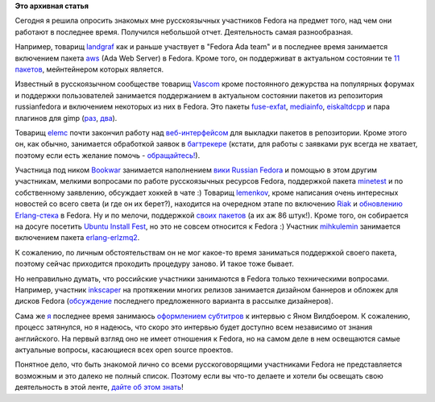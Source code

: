 .. title: Чем занимаются в Fedora участники из России?
.. slug: Чем-занимаются-в-fedora-участники-из-России
.. date: 2012-05-18 14:49:49
.. tags: community
.. category: Fedora Changes
.. link:
.. description:
.. type: text
.. author: mama-sun

**Это архивная статья**


Сегодня я решила опросить знакомых мне русскоязычных участников Fedora
на предмет того, над чем они работают в последнее время. Получился
небольшой отчет. Деятельность самая разнообразная.

Например, товарищ
`landgraf <https://fedoraproject.org/wiki/User:Landgraf>`__ как и раньше
участвует в "Fedora Ada team" и в последнее время занимается включением
пакета `aws <https://bugzilla.redhat.com/show_bug.cgi?id=810676>`__ (Ada
Web Server) в Fedora. Кроме того, он поддерживат в актуальном состоянии
те `11
пакетов <https://admin.fedoraproject.org/pkgdb/users/packages/landgraf?acls=owner>`__,
мейнтейнером которых является.

Известный в русскоязычном сообществе товарищ
`Vascom <https://fedoraproject.org/wiki/User:Vascom>`__ кроме
постоянного дежурства на популярных форумах и поддержки пользователей
занимается поддержанием в актуальном состоянии пакетов из репозитория
russianfedora и включением некоторых из них в Fedora. Это пакеты
`fuse-exfat <https://bugzilla.redhat.com/show_bug.cgi?id=822046>`__,
`mediainfo <https://bugzilla.redhat.com/show_bug.cgi?id=822327>`__,
`eiskaltdcpp <https://bugzilla.redhat.com/show_bug.cgi?id=821406>`__ и
пара плагинов для gimp
(`раз <https://bugzilla.redhat.com/show_bug.cgi?id=821404>`__,
`два <https://bugzilla.redhat.com/show_bug.cgi?id=821423>`__).

Товарищ `elemc <https://fedoraproject.org/wiki/User:Elemc>`__ почти
закончил работу над
`веб-интерфейсом <http://koji.russianfedora.pro/porter/>`__ для выкладки
пакетов в репозитории. Кроме этого он, как обычно, занимается обработкой
заявок в `багтрекере <http://redmine.russianfedora.pro/>`__ (кстати, для
работы с заявками рук всегда не хватает, поэтому если есть желание
помочь -
`обращайтесь! <http://russianfedora.ru/online-communication>`__).

Участница под ником
`Bookwar <https://fedoraproject.org/wiki/User:Bookwar>`__ занимается
наполнением `вики Russian
Fedora <http://wiki.russianfedora.pro/index.php?title=%D0%93%D0%BB%D0%B0%D0%B2%D0%BD%D0%B0%D1%8F>`__
и помощью в этом другим участникам, мелкими вопросами по работе
русскоязычных ресурсов Fedora, поддержкой пакета
`minetest <https://admin.fedoraproject.org/pkgdb/acls/name/minetest>`__
и по собственному заявлению, обсуждает хоккей в чате :)
Товарищ `lemenkov <https://fedoraproject.org/wiki/User:Peter>`__, кроме
написания очень интересных новостей со всего света (и где он их берет?),
находится на очередном этапе по включению
`Riak <https://bugzilla.redhat.com/showdependencytree.cgi?id=652682&hide_resolved=0>`__
и `обновлению
Erlang-стека <https://bugzilla.redhat.com/buglist.cgi?query_format=advanced&emailreporter1=1&short_desc=erlang&bug_status=NEW&bug_status=ASSIGNED&bug_status=MODIFIED&bug_status=ON_DEV&bug_status=ON_QA&short_desc_type=allwordssubstr&email1=lemenkov%40gmail.com&component=Package%20Review&product=Fedora&emailtype1=substring>`__
в Fedora. Ну и по мелочи, поддержкой `своих
пакетов <https://admin.fedoraproject.org/pkgdb/users/packages/peter?acls=owner>`__
(а их аж 86 штук!). Кроме того, он собирается на досуге посетить `Ubuntu
Install
Fest <https://www.nixp.ru/news/19-%D0%BC%D0%B0%D1%8F-%D0%B2-%D0%9C%D0%BE%D1%81%D0%BA%D0%B2%D0%B5-%D0%BF%D1%80%D0%BE%D0%B9%D0%B4%D0%B5%D1%82-Ubuntu-12-04-InstallFest.html>`__,
но это не совсем относится к Fedora :)
Участник `mihkulemin <https://fedoraproject.org/wiki/User:Mkulemin>`__
занимается включением пакета
`erlang-erlzmq2 <https://admin.fedoraproject.org/pkgdb/acls/name/erlang-erlzmq2>`__.

К сожалению, по личным обстоятельствам он не мог какое-то время
заниматься поддержкой своего пакета, поэтому сейчас приходится проходить
процедуру заново. И такое тоже бывает.

Но неправильно думать, что российские участники занимаются в Fedora
только техническими вопросами. Например, участник
`inkscaper <https://fedoraproject.org/wiki/User:Inkscaper>`__ на
протяжении многих релизов занимается дизайном баннеров и обложек для
дисков Fedora
(`обсуждение <http://lists.fedoraproject.org/pipermail/design-team/2012-May/005440.html>`__
последнего предложенного варианта в рассылке дизайнеров).

Сама же `я <https://fedoraproject.org/wiki/User:Mamasun>`__ последнее
время занимаюсь `оформлением
субтитров <http://wiki.russianfedora.pro/index.php?title=%D0%98%D0%BD%D1%82%D0%B5%D1%80%D0%B2%D1%8C%D1%8E/JanWildeboer>`__
к интервью с Яном Вилдбоером. К сожалению, процесс затянулся, но я
надеюсь, что скоро это интервью будет доступно всем независимо от знания
английского. На первый взгляд оно не имеет отношения к Fedora, но на
самом деле в нем освещаются самые актуальные вопросы, касающиеся всех
open source проектов.

Понятное дело, что быть знакомой лично со всеми русскоговорящими
участниками Fedora не представляется возможным и это далеко не полный
список. Поэтому если вы что-то делаете и хотели бы освещать свою
деятельность в этой ленте, `дайте об этом
знать <https://fedoraproject.org/wiki/User:Mamasun>`__!
